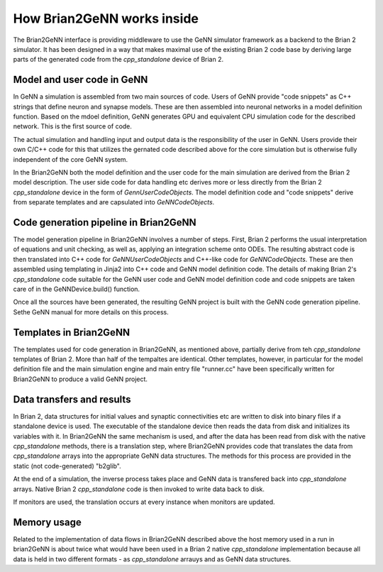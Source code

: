 How Brian2GeNN works inside
===========================

The Brian2GeNN interface is providing middleware to use the GeNN
simulator framework as a backend to the Brian 2 simulator. It has been
designed in a way that makes maximal use of the existing Brian 2 code
base by deriving large parts of the generated code from the
`cpp_standalone` device of Brian 2. 

Model and user code in GeNN
---------------------------

In GeNN a simulation is assembled from two main sources of code. Users
of GeNN provide "code snippets" as C++ strings that define neuron and
synapse models. These are then assembled into neuronal networks in a
model definition function. Based on the mdoel definition, GeNN
generates GPU and equivalent CPU simulation code for the described
network. This is the first source of code. 

The actual simulation and
handling input and output data is the responsibility of the user in
GeNN. Users provide their own C/C++ code for this that utilizes the
gernated code described above for the core simulation but is otherwise
fully independent of the core GeNN system.

In the Brian2GeNN both the model definition and the user code for the
main simulation are derived from the Brian 2 model description. The
user side code for data handling etc derives more or less directly
from the Brian 2 `cpp_standalone` device in the form of
`GennUserCodeObjects`. The model definition code and 
"code snippets" derive from separate templates and are capsulated into
`GeNNCodeObjects`. 


Code generation pipeline in Brian2GeNN
--------------------------------------

The model generation pipeline in Brian2GeNN involves a number of
steps. First, Brian 2 performs the usual interpretation of equations
and unit checking, as well as, applying an integration scheme onto
ODEs. The resulting abstract code is then translated into C++ code for
`GeNNUserCodeObjects` and C++-like code for `GeNNCodeObjects`. These
are then assembled using templating in Jinja2 into C++ code and GeNN
model definition code. The details of making Brian 2's `cpp_standalone`
code suitable for the GeNN user code and GeNN model definition code
and code snippets are taken care of in the GeNNDevice.build()
function.

Once all the sources have been generated, the resulting GeNN project
is built with the GeNN code generation pipeline. Sethe GeNN manual for
more details on this process.

Templates in Brian2GeNN
------------------------

The templates used for code generation in Brian2GeNN, as mentioned
above, partially derive from teh `cpp_standalone` templates of
Brian 2. More than half of the tempaltes are identical. Other
templates, however, in particular for the model definition file and
the main simulation engine and main entry file "runner.cc" have been
specifically written for Brian2GeNN to produce a valid GeNN project.

Data transfers and results
--------------------------

In Brian 2, data structures for initial values and synaptic
connectivities etc are written to disk into binary files if a
standalone device is used. The executable of the standalone device
then reads the data from disk and initializes its variables with it.
In Brian2GeNN the same mechanism is used, and after the data has been
read from disk with the native `cpp_standalone` methods, there is a
translation step, where Brian2GeNN provides code that translates the
data from `cpp_standalone` arrays into the appropriate GeNN data
structures. The methods for this process are provided in the static
(not code-generated) "b2glib".
 
At the end of a simulation, the inverse process takes place and GeNN
data is transfered back into `cpp_standalone` arrays. Native Brian 2
`cpp_standalone` code is then invoked to write data back to disk.

If monitors are used, the translation occurs at every instance when
monitors are updated. 

Memory usage
-------------

Related to the implementation of data flows in Brian2GeNN described
above the host memory used in a run in brian2GeNN is about twice what
would have been used in a Brian 2 native `cpp_standalone`
implementation because all data is held in two different formats - as
`cpp_standalone` arrauys and as GeNN data structures.
